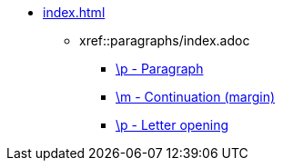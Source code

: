 * xref:index.adoc[]
** xref::paragraphs/index.adoc
*** xref::paragraphs/p.adoc[\p - Paragraph]
*** xref::paragraphs/m.adoc[\m - Continuation (margin)]
*** xref::paragraphs/po.adoc[\p - Letter opening]